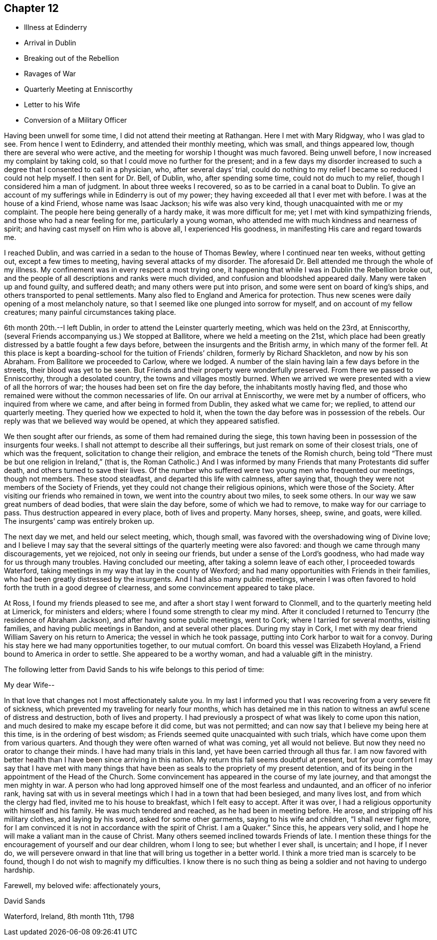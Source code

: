 == Chapter 12

[.chapter-synopsis]
* Illness at Edinderry
* Arrival in Dublin
* Breaking out of the Rebellion
* Ravages of War
* Quarterly Meeting at Enniscorthy
* Letter to his Wife
* Conversion of a Military Officer

Having been unwell for some time, I did not attend their meeting at Rathangan.
Here I met with Mary Ridgway, who I was glad to see.
From hence I went to Edinderry, and attended their monthly meeting, which was small,
and things appeared low, though there are several who were active,
and the meeting for worship I thought was much favored.
Being unwell before, I now increased my complaint by taking cold,
so that I could move no further for the present;
and in a few days my disorder increased to such a
degree that I consented to call in a physician,
who, after several days`' trial,
could do nothing to my relief I became so reduced I could not help myself.
I then sent for Dr. Bell, of Dublin, who, after spending some time,
could not do much to my relief, though I considered him a man of judgment.
In about three weeks I recovered, so as to be carried in a canal boat to Dublin.
To give an account of my sufferings while in Edinderry is out of my power;
they having exceeded all that I ever met with before.
I was at the house of a kind Friend, whose name was Isaac Jackson;
his wife was also very kind, though unacquainted with me or my complaint.
The people here being generally of a hardy make, it was more difficult for me;
yet I met with kind sympathizing friends, and those who had a near feeling for me,
particularly a young woman, who attended me with much kindness and nearness of spirit;
and having cast myself on Him who is above all, I experienced His goodness,
in manifesting His care and regard towards me.

I reached Dublin, and was carried in a sedan to the house of Thomas Bewley,
where I continued near ten weeks, without getting out, except a few times to meeting,
having several attacks of my disorder.
The aforesaid Dr. Bell attended me through the whole of my illness.
My confinement was in every respect a most trying one,
it happening that while I was in Dublin the Rebellion broke out,
and the people of all descriptions and ranks were much divided,
and confusion and bloodshed appeared daily.
Many were taken up and found guilty, and suffered death;
and many others were put into prison, and some were sent on board of king`'s ships,
and others transported to penal settlements.
Many also fled to England and America for protection.
Thus new scenes were daily opening of a most melancholy nature,
so that I seemed like one plunged into sorrow for myself,
and on account of my fellow creatures; many painful circumstances taking place.

6th month 20th.--I left Dublin, in order to attend the Leinster quarterly meeting,
which was held on the 23rd, at Enniscorthy,
(several Friends accompanying us.) We stopped at Ballitore,
where we held a meeting on the 21st,
which place had been greatly distressed by a battle fought a few days before,
between the insurgents and the British army, in which many of the former fell.
At this place is kept a boarding-school for the tuition of Friends`' children,
formerly by Richard Shackleton, and now by his son Abraham.
From Ballitore we proceeded to Carlow, where we lodged.
A number of the slain having lain a few days before in the streets,
their blood was yet to be seen.
But Friends and their property were wonderfully preserved.
From there we passed to Enniscorthy, through a desolated country,
the towns and villages mostly burned.
When we arrived we were presented with a view of all the horrors of war;
the houses had been set on fire the day before, the inhabitants mostly having fled,
and those who remained were without the common necessaries of life.
On our arrival at Enniscorthy, we were met by a number of officers,
who inquired from where we came, and after being in formed from Dublin,
they asked what we came for; we replied, to attend our quarterly meeting.
They queried how we expected to hold it,
when the town the day before was in possession of the rebels.
Our reply was that we believed way would be opened, at which they appeared satisfied.

We then sought after our friends, as some of them had remained during the siege,
this town having been in possession of the insurgents four weeks.
I shall not attempt to describe all their sufferings,
but just remark on some of their closest trials, one of which was the frequent,
solicitation to change their religion, and embrace the tenets of the Romish church,
being told "`There must be but one religion in Ireland,`" (that is,
the Roman Catholic.) And I was informed by many
Friends that many Protestants did suffer death,
and others turned to save their lives.
Of the number who suffered were two young men who frequented our meetings,
though not members.
These stood steadfast, and departed this life with calmness, after saying that,
though they were not members of the Society of Friends,
yet they could not change their religious opinions, which were those of the Society.
After visiting our friends who remained in town,
we went into the country about two miles, to seek some others.
In our way we saw great numbers of dead bodies, that were slain the day before,
some of which we had to remove, to make way for our carriage to pass.
Thus destruction appeared in every place, both of lives and property.
Many horses, sheep, swine, and goats, were killed.
The insurgents`' camp was entirely broken up.

The next day we met, and held our select meeting, which, though small,
was favored with the overshadowing wing of Divine love;
and I believe I may say that the several sittings of
the quarterly meeting were also favored:
and though we came through many discouragements, yet we rejoiced,
not only in seeing our friends, but under a sense of the Lord`'s goodness,
who had made way for us through many troubles.
Having concluded our meeting, after taking a solemn leave of each other,
I proceeded towards Waterford,
taking meetings in my way that lay in the county of Wexford;
and had many opportunities with Friends in their families,
who had been greatly distressed by the insurgents.
And I had also many public meetings,
wherein I was often favored to hold forth the truth in a good degree of clearness,
and some convincement appeared to take place.

At Ross, I found my friends pleased to see me,
and after a short stay I went forward to Clonmell,
and to the quarterly meeting held at Limerick, for ministers and elders;
where I found some strength to clear my mind.
After it concluded I returned to Tencurry (the residence of Abraham Jackson),
and after having some public meetings, went to Cork; where I tarried for several months,
visiting families, and having public meetings in Bandon, and at several other places.
During my stay in Cork,
I met with my dear friend William Savery on his return to America;
the vessel in which he took passage, putting into Cork harbor to wait for a convoy.
During his stay here we had many opportunities together, to our mutual comfort.
On board this vessel was Elizabeth Hoyland, a Friend bound to America in order to settle.
She appeared to be a worthy woman, and had a valuable gift in the ministry.

The following letter from David Sands to his wife belongs to this period of time:

[.salutation]
My dear Wife--

In that love that changes not I most affectionately salute you.
In my last I informed you that I was recovering from a very severe fit of sickness,
which prevented my traveling for nearly four months,
which has detained me in this nation to witness
an awful scene of distress and destruction,
both of lives and property.
I had previously a prospect of what was likely to come upon this nation,
and much desired to make my escape before it did come, but was not permitted;
and can now say that I believe my being here at this time,
is in the ordering of best wisdom; as Friends seemed quite unacquainted with such trials,
which have come upon them from various quarters.
And though they were often warned of what was coming, yet all would not believe.
But now they need no orator to change their minds.
I have had many trials in this land, yet have been carried through all thus far.
I am now favored with better health than I have been since arriving in this nation.
My return this fall seems doubtful at present,
but for your comfort I may say that I have met with many things that
have been as seals to the propriety of my present detention,
and of its being in the appointment of the Head of the Church.
Some convincement has appeared in the course of my late journey,
and that amongst the men mighty in war.
A person who had long approved himself one of the most fearless and undaunted,
and an officer of no inferior rank,
having sat with us in several meetings which I had in a town that had been besieged,
and many lives lost, and from which the clergy had fled,
invited me to his house to breakfast, which I felt easy to accept.
After it was over, I had a religious opportunity with himself and his family.
He was much tendered and reached, as he had been in meeting before.
He arose, and stripping off his military clothes, and laying by his sword,
asked for some other garments, saying to his wife and children,
"`I shall never fight more,
for I am convinced it is not in accordance with the spirit of Christ.
I am a Quaker.`"
Since this, he appears very solid,
and I hope he will make a valiant man in the cause of Christ.
Many others seemed inclined towards Friends of late.
I mention these things for the encouragement of yourself and our dear children,
whom I long to see; but whether I ever shall, is uncertain; and I hope, if I never do,
we will persevere onward in that line that will bring us together in a better world.
I think a more tried man is scarcely to be found,
though I do not wish to magnify my difficulties.
I know there is no such thing as being a soldier and not having to undergo hardship.

[.signed-section-closing]
Farewell, my beloved wife: affectionately yours,

[.signed-section-signature]
David Sands

[.signed-section-context-close]
Waterford, Ireland, 8th month 11th, 1798
